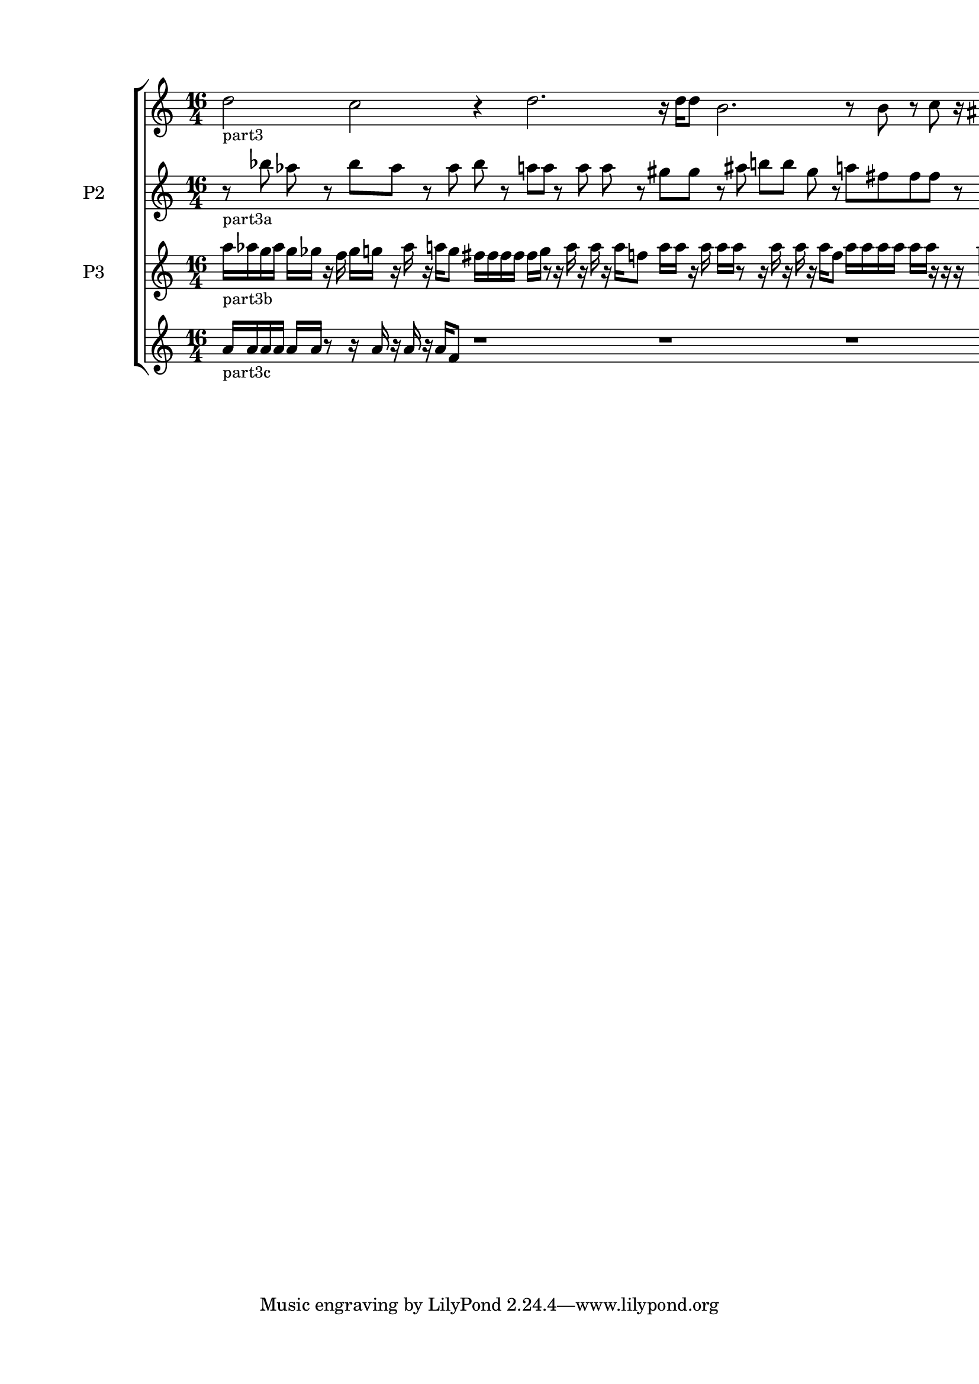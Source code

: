 \version "2.22.2"
% automatically converted by musicxml2ly from part3.musicxml
\pointAndClickOff

\header {
    encodingsoftware =  "Sibelius 22.3.0"
    encodingdate =  "2022-05-03"
    encoder =  "Duncan Haynes"
    encodingdescription =  "Sibelius / MusicXML 3.0"
    }

#(set-global-staff-size 20.0)
\paper {
    
    paper-width = 21.0\cm
    paper-height = 29.7\cm
    top-margin = 1.49\cm
    bottom-margin = 1.49\cm
    left-margin = 1.49\cm
    right-margin = 1.49\cm
    between-system-space = 2.1\cm
    indent = 1.6153846153846154\cm
    short-indent = 2.423076923076923\cm
    }
\layout {
    \context { \Score
        autoBeaming = ##f
        }
    }
PartPOneVoiceOne =  \relative d'' {
    \clef "treble" \time 16/4 \key c \major \pageBreak | % 1
    \stemDown d2 -\markup{ \small {part3} } \stemDown c2 r4 \stemDown d2.
    r16 \stemDown d16 [ \stemDown d8 ] \stemDown b2. r8 \stemDown b8 r8
    \stemDown c8 r16 \stemUp ais16 r8 r4 \bar "|."
    }

PartPTwoVoiceOne =  \relative bes'' {
    \clef "treble" \time 16/4 \key c \major \pageBreak | % 1
    r8 -\markup{ \small {part3a} } \stemDown bes8 \stemDown as8 r8
    \stemDown bes8 [ \stemDown as8 ] r8 \stemDown as8 \stemDown bes8 r8
    \stemDown a8 [ \stemDown a8 ] r8 \stemDown a8 \stemDown a8 r8
    \stemDown gis8 [ \stemDown gis8 ] r8 \stemDown ais8 \stemDown b8 [
    \stemDown b8 ] \stemDown gis8 r8 \stemDown a8 [ \stemDown fis8
    \stemDown fis8 \stemDown fis8 ] r8 \stemDown fis8 \stemDown f4 \bar
    "|."
    }

PartPThreeVoiceOne =  \relative a'' {
    \clef "treble" \time 16/4 \key c \major \transposition c \pageBreak
    | % 1
    \stemDown a16 [ -\markup{ \small {part3b} } \stemDown as16 \stemDown
    g16 \stemDown as16 ] \stemDown g16 [ \stemDown ges16 ] r16 \stemDown
    f16 \stemDown ges16 [ \stemDown g16 ] r16 \stemDown as16 r16
    \stemDown a16 [ \stemDown g8 ] \stemDown fis16 [ \stemDown fis16
    \stemDown fis16 \stemDown fis16 ] \stemDown fis16 [ \stemDown g16 ]
    r8 r16 \stemDown a16 r16 \stemDown a16 r16 \stemDown a16 [ \stemDown
    f8 ] \stemDown a16 [ \stemDown a16 ] r16 \stemDown a16 \stemDown a16
    [ \stemDown a16 ] r8 r16 \stemDown a16 r16 \stemDown a16 r16
    \stemDown a16 [ \stemDown f8 ] \stemDown a16 [ \stemDown a16
    \stemDown a16 \stemDown a16 ] \stemDown a16 [ \stemDown a16 ] r16 r16
    r16 \stemDown a16 r16 \stemDown a16 r16 \stemDown a16 [ \stemDown f8
    ] \bar "|."
    }

PartPFourVoiceOne =  \relative a' {
    \clef "treble" \time 16/4 \key c \major \pageBreak | % 1
    \stemUp a16 [ -\markup{ \small {part3c} } \stemUp a16 \stemUp a16
    \stemUp a16 ] \stemUp a16 [ \stemUp a16 ] r8 r16 \stemUp a16 r16
    \stemUp a16 r16 \stemUp a16 [ \stemUp f8 ] r1 r1 r1 \bar "|."
    }


% The score definition
\score {
    <<
        
        \new StaffGroup
        <<
            \new Staff
            <<
                \set Staff.instrumentName = " "
                \set Staff.shortInstrumentName = " "
                
                \context Staff << 
                    \mergeDifferentlyDottedOn\mergeDifferentlyHeadedOn
                    \context Voice = "PartPOneVoiceOne" {  \PartPOneVoiceOne }
                    >>
                >>
            \new Staff
            <<
                \set Staff.instrumentName = "P2"
                \set Staff.shortInstrumentName = "Vc."
                
                \context Staff << 
                    \mergeDifferentlyDottedOn\mergeDifferentlyHeadedOn
                    \context Voice = "PartPTwoVoiceOne" {  \PartPTwoVoiceOne }
                    >>
                >>
            \new Staff
            <<
                \set Staff.instrumentName = "P3"
                \set Staff.shortInstrumentName = "Db."
                
                \context Staff << 
                    \mergeDifferentlyDottedOn\mergeDifferentlyHeadedOn
                    \context Voice = "PartPThreeVoiceOne" {  \PartPThreeVoiceOne }
                    >>
                >>
            \new Staff
            <<
                \set Staff.instrumentName = " "
                \set Staff.shortInstrumentName = " "
                
                \context Staff << 
                    \mergeDifferentlyDottedOn\mergeDifferentlyHeadedOn
                    \context Voice = "PartPFourVoiceOne" {  \PartPFourVoiceOne }
                    >>
                >>
            
            >>
        
        >>
    \layout {}
    % To create MIDI output, uncomment the following line:
    %  \midi {\tempo 4 = 100 }
    }

